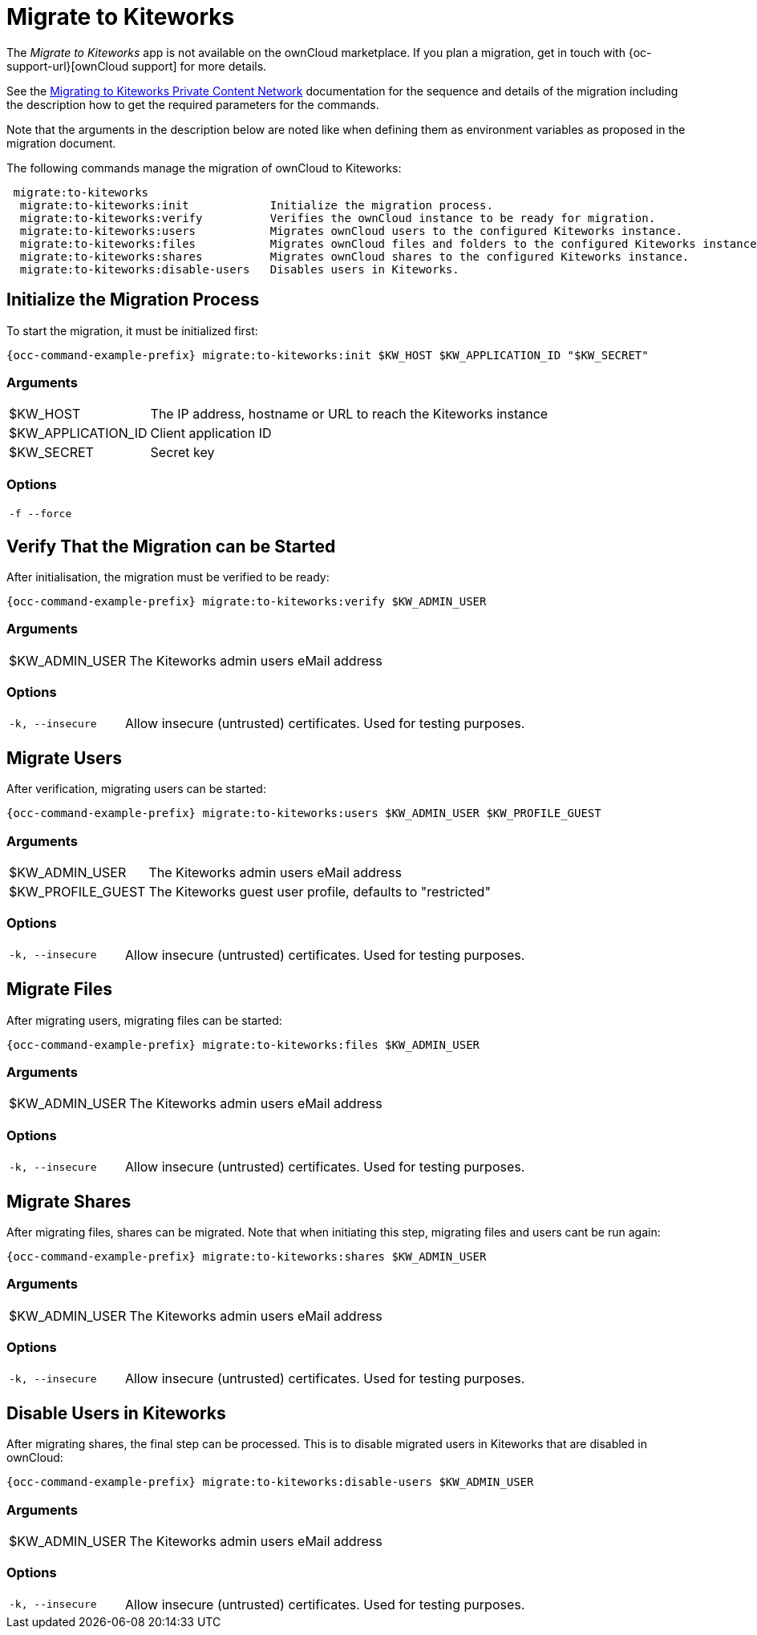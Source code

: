 = Migrate to Kiteworks

The _Migrate to Kiteworks_ app is not available on the ownCloud marketplace. If you plan a migration, get in touch with {oc-support-url}[ownCloud support] for more details.

See the xref:maintenance/migrating_to_kiteworks.adoc[Migrating to Kiteworks Private Content Network] documentation for the sequence and details of the migration including the description how to get the required parameters for the commands.

Note that the arguments in the description below are noted like when defining them as environment variables as proposed in the migration document.

The following commands manage the migration of ownCloud to Kiteworks:

[source,plaintext]
----
 migrate:to-kiteworks
  migrate:to-kiteworks:init            Initialize the migration process.
  migrate:to-kiteworks:verify          Verifies the ownCloud instance to be ready for migration.
  migrate:to-kiteworks:users           Migrates ownCloud users to the configured Kiteworks instance.
  migrate:to-kiteworks:files           Migrates ownCloud files and folders to the configured Kiteworks instance.
  migrate:to-kiteworks:shares          Migrates ownCloud shares to the configured Kiteworks instance.
  migrate:to-kiteworks:disable-users   Disables users in Kiteworks.
----

== Initialize the Migration Process

To start the migration, it must be initialized first:

[source,bash,subs="attributes+"]
----
{occ-command-example-prefix} migrate:to-kiteworks:init $KW_HOST $KW_APPLICATION_ID "$KW_SECRET"
----

=== Arguments

[width="100%",cols="20%,70%",]
|===
| $KW_HOST
| The IP address, hostname or URL to reach the Kiteworks instance

| $KW_APPLICATION_ID
| Client application ID

| $KW_SECRET
| Secret key
|===

=== Options

[width="100%",cols="20%,70%",]
|===
| `-f --force`
| 
|===

== Verify That the Migration can be Started

After initialisation, the migration must be verified to be ready:

[source,bash,subs="attributes+"]
----
{occ-command-example-prefix} migrate:to-kiteworks:verify $KW_ADMIN_USER
----

=== Arguments

[width="100%",cols="20%,70%",]
|===
| $KW_ADMIN_USER
| The Kiteworks admin users eMail address
|===

=== Options

[width="100%",cols="20%,70%",]
|===
| `-k, --insecure`
| Allow insecure (untrusted) certificates. Used for testing purposes.
|===

== Migrate Users

After verification, migrating users can be started:

[source,bash,subs="attributes+"]
----
{occ-command-example-prefix} migrate:to-kiteworks:users $KW_ADMIN_USER $KW_PROFILE_GUEST
----

=== Arguments

[width="100%",cols="20%,70%",]
|===
| $KW_ADMIN_USER
| The Kiteworks admin users eMail address

| $KW_PROFILE_GUEST
| The Kiteworks guest user profile, defaults to "restricted"
|===

=== Options

[width="100%",cols="20%,70%",]
|===
| `-k, --insecure`
| Allow insecure (untrusted) certificates. Used for testing purposes.
|===

== Migrate Files

After migrating users, migrating files can be started:

[source,bash,subs="attributes+"]
----
{occ-command-example-prefix} migrate:to-kiteworks:files $KW_ADMIN_USER
----

=== Arguments

[width="100%",cols="20%,70%",]
|===
| $KW_ADMIN_USER
| The Kiteworks admin users eMail address
|===

=== Options

[width="100%",cols="20%,70%",]
|===
| `-k, --insecure`
| Allow insecure (untrusted) certificates. Used for testing purposes.
|===

== Migrate Shares

After migrating files, shares can be migrated. Note that when initiating this step, migrating files and users cant be run again:

[source,bash,subs="attributes+"]
----
{occ-command-example-prefix} migrate:to-kiteworks:shares $KW_ADMIN_USER
----

=== Arguments

[width="100%",cols="20%,70%",]
|===
| $KW_ADMIN_USER
| The Kiteworks admin users eMail address
|===

=== Options

[width="100%",cols="20%,70%",]
|===
| `-k, --insecure`
| Allow insecure (untrusted) certificates. Used for testing purposes.
|===

== Disable Users in Kiteworks

After migrating shares, the final step can be processed. This is to disable migrated users in Kiteworks that are disabled in ownCloud:

[source,bash,subs="attributes+"]
----
{occ-command-example-prefix} migrate:to-kiteworks:disable-users $KW_ADMIN_USER
----

=== Arguments

[width="100%",cols="20%,70%",]
|===
| $KW_ADMIN_USER
| The Kiteworks admin users eMail address
|===

=== Options

[width="100%",cols="20%,70%",]
|===
| `-k, --insecure`
| Allow insecure (untrusted) certificates. Used for testing purposes.
|===
